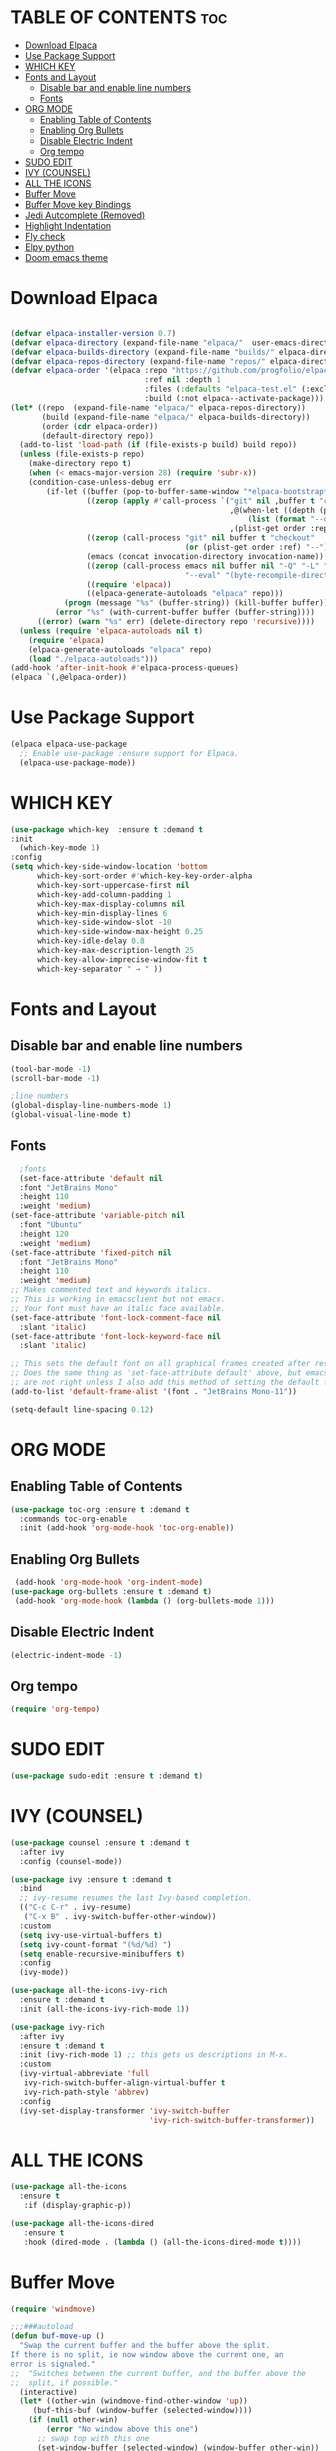 
* TABLE OF CONTENTS :toc:
- [[#download-elpaca][Download Elpaca]]
- [[#use-package-support][Use Package Support]]
- [[#which-key][WHICH KEY]]
- [[#fonts-and-layout][Fonts and Layout]]
  - [[#disable-bar-and-enable-line-numbers][Disable bar and enable line numbers]]
  - [[#fonts][Fonts]]
- [[#org-mode][ORG MODE]]
  - [[#enabling-table-of-contents][Enabling Table of Contents]]
  - [[#enabling-org-bullets][Enabling Org Bullets]]
  - [[#disable-electric-indent][Disable Electric Indent]]
  - [[#org-tempo][Org tempo]]
- [[#sudo-edit][SUDO EDIT]]
- [[#ivy-counsel][IVY (COUNSEL)]]
- [[#all-the-icons][ALL THE ICONS]]
- [[#buffer-move][Buffer Move]]
- [[#buffer-move-key-bindings][Buffer Move key Bindings]]
- [[#jedi-autcomplete-removed][Jedi Autcomplete (Removed)]]
- [[#highlight-indentation][Highlight Indentation]]
- [[#fly-check][Fly check]]
- [[#elpy-python][Elpy python]]
- [[#doom-emacs-theme][Doom emacs theme]]

* Download Elpaca
#+begin_src emacs-lisp

(defvar elpaca-installer-version 0.7)
(defvar elpaca-directory (expand-file-name "elpaca/"  user-emacs-directory))
(defvar elpaca-builds-directory (expand-file-name "builds/" elpaca-directory))
(defvar elpaca-repos-directory (expand-file-name "repos/" elpaca-directory))
(defvar elpaca-order '(elpaca :repo "https://github.com/progfolio/elpaca.git"
                              :ref nil :depth 1
                              :files (:defaults "elpaca-test.el" (:exclude "extensions"))
                              :build (:not elpaca--activate-package)))
(let* ((repo  (expand-file-name "elpaca/" elpaca-repos-directory))
       (build (expand-file-name "elpaca/" elpaca-builds-directory))
       (order (cdr elpaca-order))
       (default-directory repo))
  (add-to-list 'load-path (if (file-exists-p build) build repo))
  (unless (file-exists-p repo)
    (make-directory repo t)
    (when (< emacs-major-version 28) (require 'subr-x))
    (condition-case-unless-debug err
        (if-let ((buffer (pop-to-buffer-same-window "*elpaca-bootstrap*"))
                 ((zerop (apply #'call-process `("git" nil ,buffer t "clone"
                                                 ,@(when-let ((depth (plist-get order :depth)))
                                                     (list (format "--depth=%d" depth) "--no-single-branch"))
                                                 ,(plist-get order :repo) ,repo))))
                 ((zerop (call-process "git" nil buffer t "checkout"
                                       (or (plist-get order :ref) "--"))))
                 (emacs (concat invocation-directory invocation-name))
                 ((zerop (call-process emacs nil buffer nil "-Q" "-L" "." "--batch"
                                       "--eval" "(byte-recompile-directory \".\" 0 'force)")))
                 ((require 'elpaca))
                 ((elpaca-generate-autoloads "elpaca" repo)))
            (progn (message "%s" (buffer-string)) (kill-buffer buffer))
          (error "%s" (with-current-buffer buffer (buffer-string))))
      ((error) (warn "%s" err) (delete-directory repo 'recursive))))
  (unless (require 'elpaca-autoloads nil t)
    (require 'elpaca)
    (elpaca-generate-autoloads "elpaca" repo)
    (load "./elpaca-autoloads")))
(add-hook 'after-init-hook #'elpaca-process-queues)
(elpaca `(,@elpaca-order))

#+end_src

* Use Package Support
#+begin_src emacs-lisp
      (elpaca elpaca-use-package
        ;; Enable use-package :ensure support for Elpaca.
        (elpaca-use-package-mode))
 #+end_src

* WHICH KEY
 #+begin_src emacs-lisp
   (use-package which-key  :ensure t :demand t
   :init
     (which-key-mode 1)
   :config
   (setq which-key-side-window-location 'bottom
         which-key-sort-order #'which-key-key-order-alpha
         which-key-sort-uppercase-first nil
         which-key-add-column-padding 1
         which-key-max-display-columns nil
         which-key-min-display-lines 6
         which-key-side-window-slot -10
         which-key-side-window-max-height 0.25
         which-key-idle-delay 0.8
         which-key-max-description-length 25
         which-key-allow-imprecise-window-fit t
         which-key-separator " → " ))
   #+end_src

* Fonts and Layout
** Disable bar and enable line numbers
   #+begin_src emacs-lisp
     (tool-bar-mode -1)
     (scroll-bar-mode -1)

     ;line numbers
     (global-display-line-numbers-mode 1)
     (global-visual-line-mode t)
#+end_src

** Fonts
#+begin_src emacs-lisp
     ;fonts
     (set-face-attribute 'default nil
     :font "JetBrains Mono"
     :height 110
     :weight 'medium)
   (set-face-attribute 'variable-pitch nil
     :font "Ubuntu"
     :height 120
     :weight 'medium)
   (set-face-attribute 'fixed-pitch nil
     :font "JetBrains Mono"
     :height 110
     :weight 'medium)
   ;; Makes commented text and keywords italics.
   ;; This is working in emacsclient but not emacs.
   ;; Your font must have an italic face available.
   (set-face-attribute 'font-lock-comment-face nil
     :slant 'italic)
   (set-face-attribute 'font-lock-keyword-face nil
     :slant 'italic)

   ;; This sets the default font on all graphical frames created after restarting Emacs.
   ;; Does the same thing as 'set-face-attribute default' above, but emacsclient fonts
   ;; are not right unless I also add this method of setting the default font.
   (add-to-list 'default-frame-alist '(font . "JetBrains Mono-11"))

   (setq-default line-spacing 0.12)

#+end_src


* ORG MODE
** Enabling Table of Contents
#+begin_src emacs-lisp
  (use-package toc-org :ensure t :demand t
    :commands toc-org-enable
    :init (add-hook 'org-mode-hook 'toc-org-enable))
#+end_src

** Enabling Org Bullets
#+begin_src emacs-lisp
  (add-hook 'org-mode-hook 'org-indent-mode)
 (use-package org-bullets :ensure t :demand t)
  (add-hook 'org-mode-hook (lambda () (org-bullets-mode 1)))
#+end_src

** Disable Electric Indent
#+begin_src emacs-lisp
(electric-indent-mode -1) 
#+end_src

** Org tempo
#+begin_src emacs-lisp
(require 'org-tempo)
#+end_src

* SUDO EDIT
#+begin_src emacs-lisp
(use-package sudo-edit :ensure t :demand t)
#+end_src

* IVY (COUNSEL)
#+begin_src emacs-lisp
(use-package counsel :ensure t :demand t
  :after ivy
  :config (counsel-mode))

(use-package ivy :ensure t :demand t
  :bind
  ;; ivy-resume resumes the last Ivy-based completion.
  (("C-c C-r" . ivy-resume)
   ("C-x B" . ivy-switch-buffer-other-window))
  :custom
  (setq ivy-use-virtual-buffers t)
  (setq ivy-count-format "(%d/%d) ")
  (setq enable-recursive-minibuffers t)
  :config
  (ivy-mode))

(use-package all-the-icons-ivy-rich
  :ensure t :demand t
  :init (all-the-icons-ivy-rich-mode 1))

(use-package ivy-rich 
  :after ivy
  :ensure t :demand t
  :init (ivy-rich-mode 1) ;; this gets us descriptions in M-x.
  :custom
  (ivy-virtual-abbreviate 'full
   ivy-rich-switch-buffer-align-virtual-buffer t
   ivy-rich-path-style 'abbrev)
  :config
  (ivy-set-display-transformer 'ivy-switch-buffer
                               'ivy-rich-switch-buffer-transformer))
#+end_src

* ALL THE ICONS
#+begin_src emacs-lisp
  (use-package all-the-icons
    :ensure t 
     :if (display-graphic-p))

  (use-package all-the-icons-dired
     :ensure t
     :hook (dired-mode . (lambda () (all-the-icons-dired-mode t))))
#+end_src


* Buffer Move 
#+begin_src emacs-lisp
(require 'windmove)

;;;###autoload
(defun buf-move-up ()
  "Swap the current buffer and the buffer above the split.
If there is no split, ie now window above the current one, an
error is signaled."
;;  "Switches between the current buffer, and the buffer above the
;;  split, if possible."
  (interactive)
  (let* ((other-win (windmove-find-other-window 'up))
	 (buf-this-buf (window-buffer (selected-window))))
    (if (null other-win)
        (error "No window above this one")
      ;; swap top with this one
      (set-window-buffer (selected-window) (window-buffer other-win))
      ;; move this one to top
      (set-window-buffer other-win buf-this-buf)
      (select-window other-win))))

;;;###autoload
(defun buf-move-down ()
"Swap the current buffer and the buffer under the split.
If there is no split, ie now window under the current one, an
error is signaled."
  (interactive)
  (let* ((other-win (windmove-find-other-window 'down))
	 (buf-this-buf (window-buffer (selected-window))))
    (if (or (null other-win) 
            (string-match "^ \\*Minibuf" (buffer-name (window-buffer other-win))))
        (error "No window under this one")
      ;; swap top with this one
      (set-window-buffer (selected-window) (window-buffer other-win))
      ;; move this one to top
      (set-window-buffer other-win buf-this-buf)
      (select-window other-win))))

;;;###autoload
(defun buf-move-left ()
"Swap the current buffer and the buffer on the left of the split.
If there is no split, ie now window on the left of the current
one, an error is signaled."
  (interactive)
  (let* ((other-win (windmove-find-other-window 'left))
	 (buf-this-buf (window-buffer (selected-window))))
    (if (null other-win)
        (error "No left split")
      ;; swap top with this one
      (set-window-buffer (selected-window) (window-buffer other-win))
      ;; move this one to top
      (set-window-buffer other-win buf-this-buf)
      (select-window other-win))))

;;;###autoload
(defun buf-move-right ()
"Swap the current buffer and the buffer on the right of the split.
If there is no split, ie now window on the right of the current
one, an error is signaled."
  (interactive)
  (let* ((other-win (windmove-find-other-window 'right))
	 (buf-this-buf (window-buffer (selected-window))))
    (if (null other-win)
        (error "No right split")
      ;; swap top with this one
      (set-window-buffer (selected-window) (window-buffer other-win))
      ;; move this one to top
      (set-window-buffer other-win buf-this-buf)
      (select-window other-win))))
#+end_src

* Buffer Move key Bindings
#+begin_src emacs-lisp
(global-set-key  (kbd "C-c l") 'buf-move-left)
(global-set-key  (kbd "C-c u") 'buf-move-up)
(global-set-key  (kbd "C-c r") 'buf-move-right)
(global-set-key  (kbd "C-c d") 'buf-move-down)
#+end_src

* Jedi Autcomplete (Removed)
#+begin_src 
(use-package jedi :ensure t)
(add-hook 'python-mode-hook 'jedi:setup)
(setq jedi:complete-on-dot t)
#+end_src

* Highlight Indentation 

#+begin_src emacs-lisp
(use-package highlight-indent-guides :ensure t)
(add-hook 'prog-mode-hook 'highlight-indent-guides-mode)
#+end_src


* Fly check
#+begin_src emacs-lisp
(use-package flycheck
  :ensure t)
#+end_src

* Elpy python
#+begin_src emacs-lisp
  (use-package elpy
    :ensure t
    :init (elpy-enable)
    :config 
    (setq elpy-modules (delq 'elpy-module-flymake elpy-modules))
    (add-hook 'elpy-mode-hook 'flycheck-mode)
  )

  (setenv "WORKON_HOME" "/home/wajdi/Desktop/m2_project/")
#+end_src

* Doom emacs theme
#+begin_src emacs-lisp
(use-package doom-themes
  :ensure t
  :config
  ;; Global settings (defaults)
  (setq doom-themes-enable-bold t    ; if nil, bold is universally disabled
        doom-themes-enable-italic t) ; if nil, italics is universally disabled
  (load-theme 'doom-one t)

  ;; Enable flashing mode-line on errors
  (doom-themes-visual-bell-config)
  ;; Enable custom neotree theme (all-the-icons must be installed!)
  (doom-themes-neotree-config)
  ;; or for treemacs users
  (setq doom-themes-treemacs-theme "doom-atom") ; use "doom-colors" for less minimal icon theme
  (doom-themes-treemacs-config)
  ;; Corrects (and improves) org-mode's native fontification.
  (doom-themes-org-config))
#+end_src
